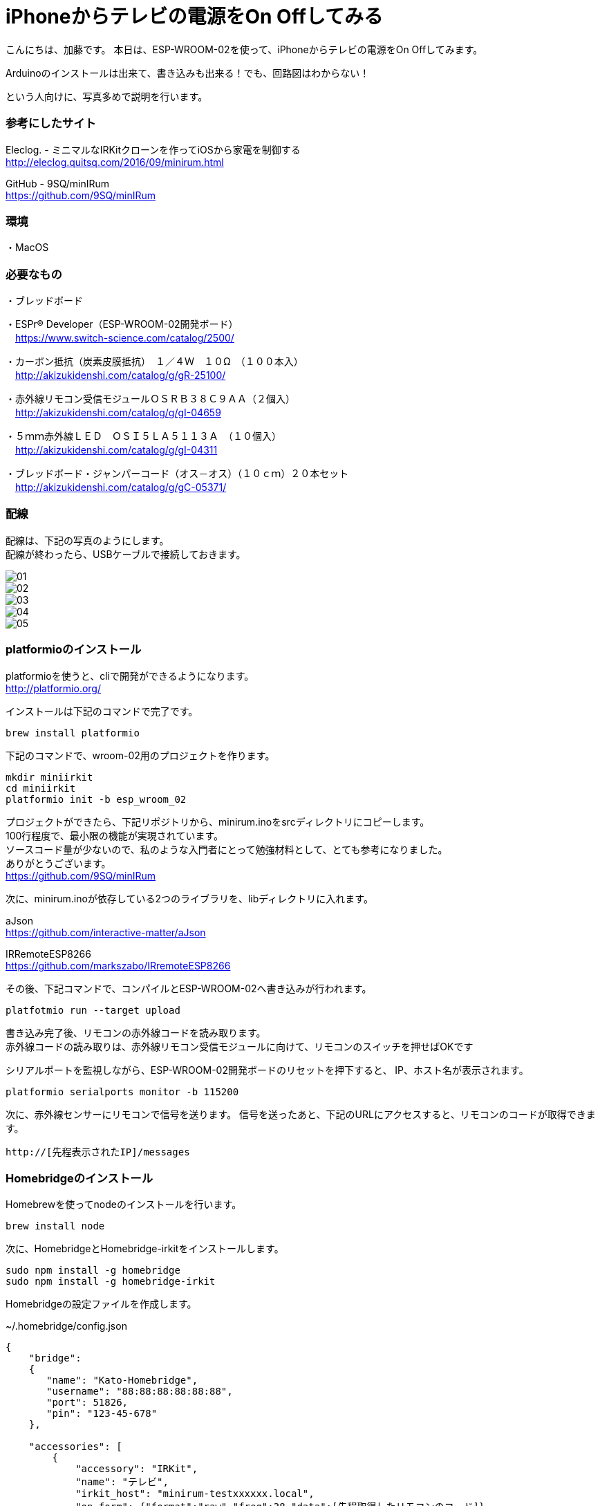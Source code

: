 = iPhoneからテレビの電源をOn Offしてみる
:published_at: 2017-03-17
:hp-alt-title: iphone-irkit-arduino
:hp-tags: kato,irkit,arduino,esp-wroom-02     


こんにちは、加藤です。
本日は、ESP-WROOM-02を使って、iPhoneからテレビの電源をOn Offしてみます。

Arduinoのインストールは出来て、書き込みも出来る！でも、回路図はわからない！

という人向けに、写真多めで説明を行います。


### 参考にしたサイト

Eleclog. - ミニマルなIRKitクローンを作ってiOSから家電を制御する +
http://eleclog.quitsq.com/2016/09/minirum.html +

GitHub - 9SQ/minIRum +
https://github.com/9SQ/minIRum


### 環境
・MacOS

### 必要なもの
・ブレッドボード

・ESPr® Developer（ESP-WROOM-02開発ボード） +
　https://www.switch-science.com/catalog/2500/

・カーボン抵抗（炭素皮膜抵抗）　１／４Ｗ　１０Ω　（１００本入） +
　http://akizukidenshi.com/catalog/g/gR-25100/

・赤外線リモコン受信モジュールＯＳＲＢ３８Ｃ９ＡＡ（２個入） +
　http://akizukidenshi.com/catalog/g/gI-04659

・５ｍｍ赤外線ＬＥＤ　ＯＳＩ５ＬＡ５１１３Ａ　（１０個入） +
　http://akizukidenshi.com/catalog/g/gI-04311

・ブレッドボード・ジャンパーコード（オス－オス）（１０ｃｍ）２０本セット +
　http://akizukidenshi.com/catalog/g/gC-05371/



### 配線

配線は、下記の写真のようにします。 +
配線が終わったら、USBケーブルで接続しておきます。

image::kato/7/01.jpg[]
image::kato/7/02.jpg[]
image::kato/7/03.jpg[]
image::kato/7/04.jpg[]
image::kato/7/05.jpg[]


### platformioのインストール

platformioを使うと、cliで開発ができるようになります。 +
http://platformio.org/

インストールは下記のコマンドで完了です。

```
brew install platformio
```

下記のコマンドで、wroom-02用のプロジェクトを作ります。

```
mkdir miniirkit
cd miniirkit
platformio init -b esp_wroom_02
```

プロジェクトができたら、下記リポジトリから、minirum.inoをsrcディレクトリにコピーします。 +
100行程度で、最小限の機能が実現されています。 +
ソースコード量が少ないので、私のような入門者にとって勉強材料として、とても参考になりました。 +
ありがとうございます。 +
https://github.com/9SQ/minIRum


次に、minirum.inoが依存している2つのライブラリを、libディレクトリに入れます。

aJson +
https://github.com/interactive-matter/aJson

IRRemoteESP8266 +
https://github.com/markszabo/IRremoteESP8266


その後、下記コマンドで、コンパイルとESP-WROOM-02へ書き込みが行われます。

```
platfotmio run --target upload
```


書き込み完了後、リモコンの赤外線コードを読み取ります。  +
赤外線コードの読み取りは、赤外線リモコン受信モジュールに向けて、リモコンのスイッチを押せばOKです  +

シリアルポートを監視しながら、ESP-WROOM-02開発ボードのリセットを押下すると、
IP、ホスト名が表示されます。

```
platformio serialports monitor -b 115200
```


次に、赤外線センサーにリモコンで信号を送ります。
信号を送ったあと、下記のURLにアクセスすると、リモコンのコードが取得できます。

```
http://[先程表示されたIP]/messages
```


### Homebridgeのインストール

Homebrewを使ってnodeのインストールを行います。

```
brew install node
```

次に、HomebridgeとHomebridge-irkitをインストールします。

```
sudo npm install -g homebridge
sudo npm install -g homebridge-irkit
```


Homebridgeの設定ファイルを作成します。

~/.homebridge/config.json

```
{
    "bridge":
    {
       "name": "Kato-Homebridge",
       "username": "88:88:88:88:88:88",
       "port": 51826,
       "pin": "123-45-678"
    },
 
    "accessories": [
        {
            "accessory": "IRKit",
            "name": "テレビ",
            "irkit_host": "minirum-testxxxxxx.local",
            "on_form": {"format":"raw","freq":38,"data":[先程取得したリモコンのコード]},
            "off_form": {"format":"raw","freq":38,"data":[先程取得したリモコンのコード]}
        }
    ]
}
```


Homebridgeは、下記で起動できます。


```
homebridge
```


### 使ってみる

iPhoneから「ホーム」アプリを開き、アクセサリに追加します。

image::kato/7/06.png[]
image::kato/7/07.png[]
image::kato/7/08.png[]


これで、iPhoneから操作できるようになりました。


### 作ってみて

思っていたよりも簡単にiPhoneからテレビのOn Offができるようになりました。 + 
これも、先人の方たちがソースコードを公開して下さっているお陰だと実感しました。 +
まだ未熟ですが、少しでも貢献できるように頑張っていきたいと思います。

おわり。



